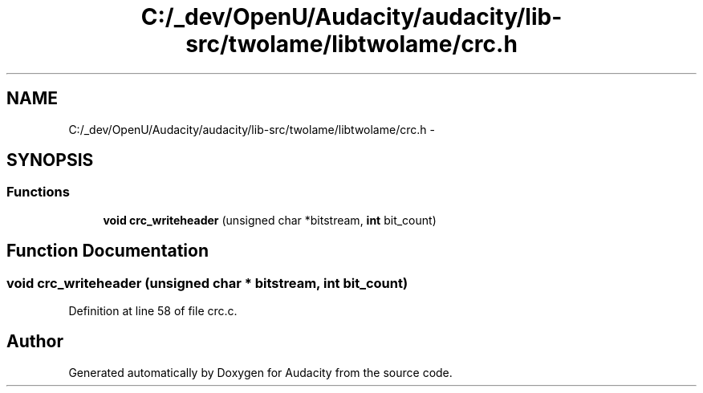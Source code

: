 .TH "C:/_dev/OpenU/Audacity/audacity/lib-src/twolame/libtwolame/crc.h" 3 "Thu Apr 28 2016" "Audacity" \" -*- nroff -*-
.ad l
.nh
.SH NAME
C:/_dev/OpenU/Audacity/audacity/lib-src/twolame/libtwolame/crc.h \- 
.SH SYNOPSIS
.br
.PP
.SS "Functions"

.in +1c
.ti -1c
.RI "\fBvoid\fP \fBcrc_writeheader\fP (unsigned char *bitstream, \fBint\fP bit_count)"
.br
.in -1c
.SH "Function Documentation"
.PP 
.SS "\fBvoid\fP crc_writeheader (unsigned char * bitstream, \fBint\fP bit_count)"

.PP
Definition at line 58 of file crc\&.c\&.
.SH "Author"
.PP 
Generated automatically by Doxygen for Audacity from the source code\&.
